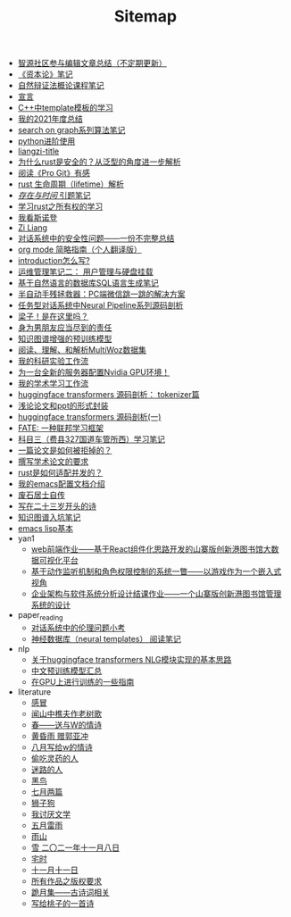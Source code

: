 #+TITLE: Sitemap

- [[file:BAAI-editor-list.org][智源社区参与编辑文章总结（不定期更新）]]
- [[file:zibenlun-note.org][《资本论》笔记]]
- [[file:ziranbianzhengfa.org][自然辩证法概论课程笔记]]
- [[file:xuanyan.org][宣言]]
- [[file:template-C++.org][C++中template模板的学习]]
- [[file:survery-2021-1.org][我的2021年度总结]]
- [[file:search-on-graph.org][search on graph系列算法笔记]]
- [[file:python-jinjie.org][python进阶使用]]
- [[file:rss.org][liangzi-title]]
- [[file:rust-trait-lifetime.org][为什么rust是安全的？从泛型的角度进一步解析]]
- [[file:pro-git-reading.org][阅读《Pro Git》有感]]
- [[file:rust-lifetime.org][rust 生命周期（lifetime）解析]]
- [[file:reading-being-and-time.org][/存在与时间/ 引题笔记]]
- [[file:rust-learning.org][学习rust之所有权的学习]]
- [[file:wokansinuodeng.org][我看斯诺登]]
- [[file:research.org][Zi Liang]]
- [[file:offensive-dialogue-systems.org][对话系统中的安全性问题——一份不完整总结]]
- [[file:orgmode.org][org mode 简略指南（个人翻译版）]]
- [[file:introduction-log-writing.org][introduction怎么写?]]
- [[file:linux-admin-note-2.org][运维管理笔记二： 用户管理与硬盘挂载]]
- [[file:natural-language-to-SQL-sql.org][基于自然语言的数据库SQL语言生成笔记]]
- [[file:jumpjump-mythinking.org][半自动手残拯救器：PC端微信跳一跳的解决方案]]
- [[file:neural-pipeline-code-analysis.org][任务型对话系统中Neural Pipeline系列源码剖析]]
- [[file:index.org][梁子！是在这里吗？]]
- [[file:nanpengyou-zeren.org][身为男朋友应当尽到的责任]]
- [[file:kg-plm.org][知识图谱增强的预训练模型]]
- [[file:multiwoz-reading.org][阅读、理解、和解析MultiWoz数据集]]
- [[file:my-reasearch-flow.org][我的科研实验工作流]]
- [[file:install-cuda-in-server.org][为一台全新的服务器配置Nvidia GPU环境！]]
- [[file:my-paper-workflow.org][我的学术学习工作流]]
- [[file:huggingface-transformers-tokenizer.org][huggingface transformers 源码剖析： tokenizer篇]]
- [[file:howto-write-paper-and-ppt.org][浅论论文和ppt的形式封装]]
- [[file:huggingface-transformers-mainclasses-callback.org][huggingface transformers 源码剖析(一)]]
- [[file:fate-note.org][FATE: 一种联邦学习框架]]
- [[file:driving-car-3.org][科目三（费县327国道车管所西）学习笔记]]
- [[file:how-to-reject-a-paper.org][一篇论文是如何被拒掉的？]]
- [[file:draw-acdamic-paper.org][撰写学术论文的要求]]
- [[file:bingfa-rust.org][rust是如何适配并发的？]]
- [[file:doc-my-emacs-config.org][我的emacs配置文档介绍]]
- [[file:about.org][废石居士自传]]
- [[file:23-years-old.org][写在二十三岁开头的诗]]
- [[file:dataset_of_knowledge_graph.org][知识图谱入坑笔记]]
- [[file:elisp-learning.org][emacs lisp基本]]
- yan1
  - [[file:yan1/web-minjie-kaifa.org][web前端作业——基于React组件化思路开发的山寨版创新港图书馆大数据可视化平台]]
  - [[file:yan1/rbac_action_management.org][基于动作监听机制和角色权限控制的系统一瞥——以游戏作为一个嵌入式视角]]
  - [[file:yan1/Sys-libraryManagement.org][企业架构与软件系统分析设计结课作业——一个山寨版创新港图书馆管理系统的设计]]
- paper_reading
  - [[file:paper_reading/ethical-offensive-in-DS.org][对话系统中的伦理问题小考]]
  - [[file:paper_reading/neural_database.org][神经数据库（neural templates） 阅读笔记]]
- nlp
  - [[file:nlp/gpt2_NLG.org][关于huggingface transformers NLG模块实现的基本思路]]
  - [[file:nlp/PretrainingLanguageModels_Chinese.org][中文预训练模型汇总]]
  - [[file:nlp/training-note-GPU.org][在GPU上进行训练的一些指南]]
- literature
  - [[file:literature/ganmao.org][感冒]]
  - [[file:literature/the-old-tree.org][闻山中樵夫作老树歌]]
  - [[file:literature/spring-tow-20220310.org][春——送与W的情诗]]
  - [[file:literature/wind-huanghun-to-guoyachong-20210419.org][黄昏雨 赠郭亚冲]]
  - [[file:literature/2021-augest-to-w.org][八月写给w的情诗]]
  - [[file:literature/theman-steal-medicine.org][偷吃灵药的人]]
  - [[file:literature/milu-people.org][迷路的人]]
  - [[file:literature/black-bird.org][黑鸟]]
  - [[file:literature/two-july-2020.org][七月两篇]]
  - [[file:literature/lion-dog.org][狮子狗]]
  - [[file:literature/i-hate-literature.org][我讨厌文学]]
  - [[file:literature/May-thunder-rain.org][五月雷雨]]
  - [[file:literature/rain-mountain.org][雨山]]
  - [[file:literature/modern-poems.org][雪 二〇二一年十一月八日]]
  - [[file:literature/inhome.org][宅时]]
  - [[file:literature/11-11.org][十一月十一日]]
  - [[file:literature/banquan.org][所有作品之版权要求]]
  - [[file:literature/poems.org][跪月集——古诗词相关]]
  - [[file:literature/poem-to-taozi.org][写给桃子的一首诗]]